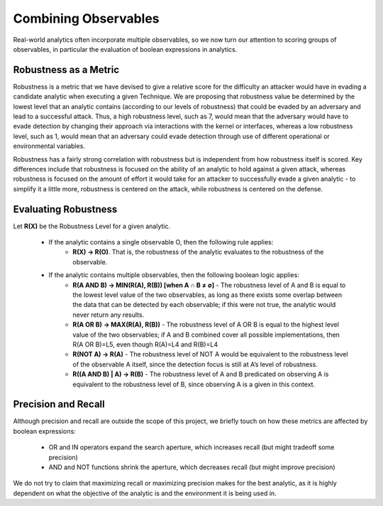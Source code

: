 .. _Robustness and Boolean Logic:

Combining Observables
=====================

Real-world analytics often incorporate multiple observables, so we now turn our
attention to scoring groups of observables, in particular the evaluation of boolean
expressions in analytics.

Robustness as a Metric
----------------------

Robustness is a metric that we have devised to give a relative score for the difficulty
an attacker would have in evading a candidate analytic when executing a given Technique.
We are proposing that robustness value be determined by the lowest level that an
analytic contains (according to our levels of robustness) that could be evaded by an
adversary and lead to a successful attack.  Thus, a high robustness level, such as 7,
would mean that the adversary would have to evade detection by changing their approach
via interactions with the kernel or interfaces, whereas a low robustness level, such as
1, would mean that an adversary could evade detection through use of different
operational or environmental variables.

Robustness has a fairly strong correlation with robustness but is independent from how
robustness itself is scored.  Key differences include that robustness is focused on the
ability of an analytic to hold against a given attack, whereas robustness is focused on
the amount of effort it would take for an attacker to successfully evade a given
analytic - to simplify it a little more, robustness is centered on the attack, while
robustness is centered on the defense.

Evaluating Robustness
---------------------

Let **R(X)** be the Robustness Level for a given analytic.

  - If the analytic contains a single observable O, then the following rule applies:
      - **R(X) → R(O)**. That is, the robustness of the analytic evaluates to the
        robustness of the observable.
  - If the analytic contains multiple observables, then the following boolean logic applies:
      - **R(A AND B) → MIN(R(A), R(B)) [when A ∩ B ≠ ∅]** - The robustness level of A
        and B is equal to the lowest level value of the two observables, as long as
        there exists some overlap between the data that can be detected by each
        observable; if this were not true, the analytic would never return any results.
      - **R(A OR B) → MAX(R(A), R(B))** - The robustness level of A OR B is equal to the
        highest level value of the two observables; if A and B combined cover all
        possible implementations, then R(A OR B)=L5, even though R(A)=L4 and R(B)=L4
      - **R(NOT A) → R(A)** - The robustness level of NOT A would be equivalent to the
        robustness level of the observable A itself, since the detection focus is still
        at A’s level of robustness.
      - **R((A AND B) | A) → R(B)** - The robustness level of A and B predicated on
        observing A is equivalent to the robustness level of B, since observing A is a
        given in this context.

Precision and Recall
--------------------

Although precision and recall are outside the scope of this project, we briefly touch on
how these metrics are affected by boolean expressions:

    - OR and IN operators expand the search aperture, which increases recall (but might tradeoff some precision)
    - AND and NOT functions shrink the aperture, which decreases recall (but might improve precision)

We do not try to claim that maximizing recall or maximizing precision makes for the best
analytic, as it is highly dependent on what the objective of the analytic is and the
environment it is being used in.
